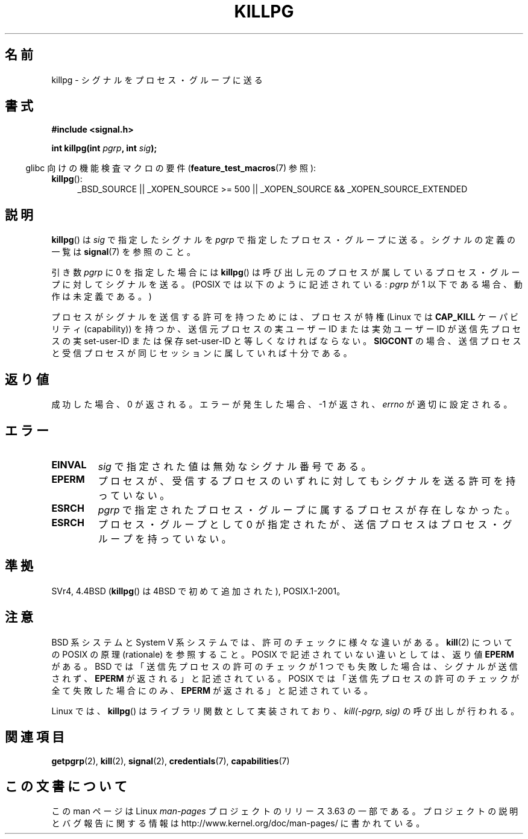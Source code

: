 .\" Copyright (c) 1980, 1991 Regents of the University of California.
.\" All rights reserved.
.\"
.\" %%%LICENSE_START(BSD_4_CLAUSE_UCB)
.\" Redistribution and use in source and binary forms, with or without
.\" modification, are permitted provided that the following conditions
.\" are met:
.\" 1. Redistributions of source code must retain the above copyright
.\"    notice, this list of conditions and the following disclaimer.
.\" 2. Redistributions in binary form must reproduce the above copyright
.\"    notice, this list of conditions and the following disclaimer in the
.\"    documentation and/or other materials provided with the distribution.
.\" 3. All advertising materials mentioning features or use of this software
.\"    must display the following acknowledgement:
.\"	This product includes software developed by the University of
.\"	California, Berkeley and its contributors.
.\" 4. Neither the name of the University nor the names of its contributors
.\"    may be used to endorse or promote products derived from this software
.\"    without specific prior written permission.
.\"
.\" THIS SOFTWARE IS PROVIDED BY THE REGENTS AND CONTRIBUTORS ``AS IS'' AND
.\" ANY EXPRESS OR IMPLIED WARRANTIES, INCLUDING, BUT NOT LIMITED TO, THE
.\" IMPLIED WARRANTIES OF MERCHANTABILITY AND FITNESS FOR A PARTICULAR PURPOSE
.\" ARE DISCLAIMED.  IN NO EVENT SHALL THE REGENTS OR CONTRIBUTORS BE LIABLE
.\" FOR ANY DIRECT, INDIRECT, INCIDENTAL, SPECIAL, EXEMPLARY, OR CONSEQUENTIAL
.\" DAMAGES (INCLUDING, BUT NOT LIMITED TO, PROCUREMENT OF SUBSTITUTE GOODS
.\" OR SERVICES; LOSS OF USE, DATA, OR PROFITS; OR BUSINESS INTERRUPTION)
.\" HOWEVER CAUSED AND ON ANY THEORY OF LIABILITY, WHETHER IN CONTRACT, STRICT
.\" LIABILITY, OR TORT (INCLUDING NEGLIGENCE OR OTHERWISE) ARISING IN ANY WAY
.\" OUT OF THE USE OF THIS SOFTWARE, EVEN IF ADVISED OF THE POSSIBILITY OF
.\" SUCH DAMAGE.
.\" %%%LICENSE_END
.\"
.\"     @(#)killpg.2	6.5 (Berkeley) 3/10/91
.\"
.\" Modified Fri Jul 23 21:55:01 1993 by Rik Faith <faith@cs.unc.edu>
.\" Modified Tue Oct 22 08:11:14 EDT 1996 by Eric S. Raymond <esr@thyrsus.com>
.\" Modified 2004-06-16 by Michael Kerrisk <mtk.manpages@gmail.com>
.\"     Added notes on CAP_KILL
.\" Modified 2004-06-21 by aeb
.\"
.\"*******************************************************************
.\"
.\" This file was generated with po4a. Translate the source file.
.\"
.\"*******************************************************************
.\"
.\" Japanese Version Copyright (c) 1997 Kazuyuki Tanisako
.\"         all rights reserved.
.\" Translated Sat May 17 14:10:42 JST 1997
.\"         by Kazuyuki Tanisako <tanisako@osa.dec-j.co.jp>
.\" Updated & Modified Sat Feb  5 21:24:32 JST 2005
.\"         by Yuichi SATO <ysato444@yahoo.co.jp>
.\"
.TH KILLPG 2 2010\-09\-20 Linux "Linux Programmer's Manual"
.SH 名前
killpg \- シグナルをプロセス・グループに送る
.SH 書式
\fB#include <signal.h>\fP
.sp
\fBint killpg(int \fP\fIpgrp\fP\fB, int \fP\fIsig\fP\fB);\fP
.sp
.in -4n
glibc 向けの機能検査マクロの要件 (\fBfeature_test_macros\fP(7)  参照):
.in
.ad l
.TP  4
\fBkillpg\fP():
_BSD_SOURCE || _XOPEN_SOURCE\ >=\ 500 || _XOPEN_SOURCE\ &&\ _XOPEN_SOURCE_EXTENDED
.ad
.SH 説明
\fBkillpg\fP()  は \fIsig\fP で指定したシグナルを \fIpgrp\fP で指定したプロセス・グループに送る。 シグナルの定義の一覧は
\fBsignal\fP(7)  を参照のこと。

引き数 \fIpgrp\fP に 0 を指定した場合には \fBkillpg\fP()
は呼び出し元のプロセスが属しているプロセス・グループに対してシグナルを送る。 (POSIX では以下のように記述されている: \fIpgrp\fP が 1
以下である場合、動作は未定義である。)

プロセスがシグナルを送信する許可を持つためには、 プロセスが特権 (Linux では \fBCAP_KILL\fP ケーパビリティ (capability))
を持つか、 送信元プロセスの実ユーザー ID または実効ユーザー ID が 送信先プロセスの実 set\-user\-ID または保存
set\-user\-ID と 等しくなければならない。 \fBSIGCONT\fP の場合、送信プロセスと受信プロセスが
同じセッションに属していれば十分である。
.SH 返り値
成功した場合、0 が返される。エラーが発生した場合、\-1 が返され、 \fIerrno\fP が適切に設定される。
.SH エラー
.TP 
\fBEINVAL\fP
\fIsig\fP で指定された値は無効なシグナル番号である。
.TP 
\fBEPERM\fP
プロセスが、受信するプロセスのいずれに対しても シグナルを送る許可を持っていない。
.TP 
\fBESRCH\fP
\fIpgrp\fP で指定されたプロセス・グループに属するプロセスが存在しなかった。
.TP 
\fBESRCH\fP
プロセス・グループとして 0 が指定されたが、送信プロセスは プロセス・グループを持っていない。
.SH 準拠
SVr4, 4.4BSD (\fBkillpg\fP()  は 4BSD で初めて追加された), POSIX.1\-2001。
.SH 注意
BSD 系システムと System V 系システムでは、 許可のチェックに様々な違いがある。 \fBkill\fP(2)  についての POSIX の原理
(rationale) を参照すること。 POSIX で記述されていない違いとしては、返り値 \fBEPERM\fP がある。 BSD
では「送信先プロセスの許可のチェックが 1 つでも失敗した場合は、 シグナルが送信されず、 \fBEPERM\fP が返される」と記述されている。 POSIX
では「送信先プロセスの許可のチェックが全て失敗した場合にのみ、 \fBEPERM\fP が返される」と記述されている。

Linux では、 \fBkillpg\fP()  はライブラリ関数として実装されており、 \fIkill(\-pgrp,\ sig)\fP の呼び出しが行われる。
.SH 関連項目
\fBgetpgrp\fP(2), \fBkill\fP(2), \fBsignal\fP(2), \fBcredentials\fP(7),
\fBcapabilities\fP(7)
.SH この文書について
この man ページは Linux \fIman\-pages\fP プロジェクトのリリース 3.63 の一部
である。プロジェクトの説明とバグ報告に関する情報は
http://www.kernel.org/doc/man\-pages/ に書かれている。
